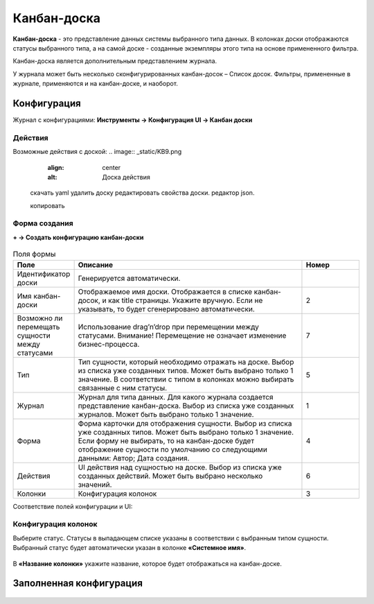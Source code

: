 ================
**Канбан-доска**
================

**Канбан-доска** - это представление данных системы выбранного типа данных.
В колонках доски отображаются статусы выбранного типа, а на самой доске - созданные экземпляры
этого типа на основе примененного фильтра.

Канбан-доска является дополнительным представлением журнала.

.. image:: _static/KB1.png
       :align: center
       :alt: Пользовательский вид

У журнала может быть несколько сконфигурированных канбан-досок – Список досок.
Фильтры, примененные в журнале, применяются и на канбан-доске, и наоборот.


Конфигурация
------------------

Журнал с конфигурациями: **Инструменты → Конфигурация UI → Канбан доски**

.. image:: _static/KB2.png
       :align: center
       :alt: Журнал Канбан доски

Действия
~~~~~~~~~~~~~~~~~~
Возможные действия с доской:
.. image:: _static/KB9.png
       :align: center
       :alt: Доска действия

 скачать yaml
 удалить доску
 редактировать свойства доски. 
 редактор json. 
 
 .. image:: _static/KB3.png
       :align: center
       :alt: Журнал Канбан доски

 копировать


Форма создания
~~~~~~~~~~~~~~~~~~

**+ → Создать конфигурацию канбан-доски**

 .. image:: _static/KB4.png
       :align: center
       :alt: Форма создания


.. list-table:: Поля формы
      :widths: 10 40 10
      :header-rows: 1

      * - Поле
        - Описание
        - Номер
      * - Идентификатор доски
        - Генерируется автоматически. 
        - 
      * - Имя канбан-доски
        - Отображаемое имя доски. Отображается в списке канбан-досок, и как title страницы. Укажите вручную. Если не указывать, то будет сгенерировано автоматически.
        - 2
      * - Возможно ли перемещать сущности между статусами
        - Использование drag’n’drop при перемещении между статусами. Внимание! Перемещение не означает изменение бизнес-процесса.
        - 7
      * - Тип
        - Тип сущности, который необходимо отражать на доске. Выбор из списка уже созданных типов. Может быть выбрано только 1 значение. В соответствии с типом в колонках можно выбирать связанные с ним статусы.
        - 5
      * - Журнал
        - Журнал для типа данных. Для какого журнала создается представление канбан-доска. Выбор из списка уже созданных журналов. Может быть выбрано только 1 значение.
        - 1
      * - Форма
        - Форма карточки для отображения сущности. Выбор из списка уже созданных типов. Может быть выбрано только 1 значение. Если форму не выбирать, то на канбан-доске будет отображение сущности по умолчанию со следующими данными: Автор; Дата создания.
        - 4
      * - Действия
        - UI действия над сущностью на доске. Выбор из списка уже созданных действий. Может быть выбрано несколько значений.
        - 6
      * - Колонки
        - Конфигурация колонок
        - 3

Соответствие полей конфигурации и UI:

 .. image:: _static/KB5.png
       :align: center
       :alt: Поля UI

Конфигурация колонок
~~~~~~~~~~~~~~~~~~

Выберите статус. Статусы в выпадающем списке указаны в соответствии с выбранным типом сущности.
Выбранный статус будет автоматически указан в колонке **«Системное имя»**.

 .. image:: _static/KB6.png
       :align: center
       :alt: Колонки


В **«Название колонки»** укажите название, которое будет отображаться на канбан-доске.

 .. image:: _static/KB7.png
       :align: center
       :alt: Колонки заполненные

Заполненная конфигурация
------------------

 .. image:: _static/KB8.png
       :align: center
       :alt: Заполненная конфигурация